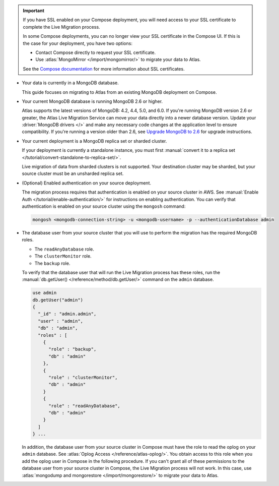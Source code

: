 .. important::

   If you have SSL enabled on your Compose deployment, you will need
   access to your SSL certificate to complete the Live Migration
   process.

   In some Compose deployments, you can no longer view your SSL
   certificate in the Compose UI. If this is the case for your
   deployment, you have two options:

   - Contact Compose directly to request your SSL certificate.
   - Use :atlas:`MongoMirror </import/mongomirror/>` to migrate
     your data to Atlas.


   See the `Compose documentation
   <https://help.compose.com/docs/lets-encrypt-certificates>`__ for more
   information about SSL certificates.

* Your data is currently in a MongoDB database.

  This guide focuses on migrating to Atlas from an existing MongoDB deployment
  on Compose.

* Your current MongoDB database is running MongoDB 2.6 or higher.

  Atlas supports the latest versions of MongoDB: 4.2, 4.4, 5.0, and 6.0.
  If you're running MongoDB version 2.6 or greater, the Atlas Live Migration
  Service can move your data directly into a newer database version.
  Update your :driver:`MongoDB drivers </>` 
  and make any necessary code changes at the application level to ensure
  compatibility. If you're running a version older than 2.6, see
  `Upgrade MongoDB to 2.6 <https://mongodb.com/docs/v2.6/release-notes/2.6-upgrade/index.html>`_
  for upgrade instructions.

* Your current deployment is a MongoDB replica set or sharded cluster.

  If your deployment is currently a standalone instance, you must first
  :manual:`convert it to a replica set </tutorial/convert-standalone-to-replica-set/>`.

  Live migration of data from sharded clusters is not supported. Your destination
  cluster may be sharded, but your source cluster must be an unsharded replica
  set.

* (Optional) Enabled authentication on your source deployment.

  The migration process requires that authentication is enabled on your
  source cluster in AWS. See :manual:`Enable Auth </tutorial/enable-authentication/>`
  for instructions on enabling authentication.
  You can verify that authentication is enabled on your source cluster
  using the ``mongosh`` command:

  .. code-block:: sh

     mongosh <mongodb-connection-string> -u <mongodb-username> -p --authenticationDatabase admin

* The database user from your source cluster that you will use to perform
  the migration has the required MongoDB roles.

  - The ``readAnyDatabase`` role.
  - The ``clusterMonitor`` role.
  - The ``backup`` role.

  To verify that the database user that will run the Live Migration
  process has these roles, run the :manual:`db.getUser()
  </reference/method/db.getUser/>` command on the ``admin`` database.

  .. code-block:: javascript

     use admin
     db.getUser("admin")
     {
       "_id" : "admin.admin",
       "user" : "admin",
       "db" : "admin",
       "roles" : [
         {
           "role" : "backup",
           "db" : "admin"
         },
         {
           "role" : "clusterMonitor",
           "db" : "admin"
         }
         {
           "role" : "readAnyDatabase",
           "db" : "admin"
         }
       ]
     } ...

  In addition, the database user from your source cluster in Compose
  must have the role to read the oplog on your ``admin`` database. See
  :atlas:`Oplog Access </reference/atlas-oplog/>`. You obtain access to
  this role when you add the oplog user in Compose in the following
  procedure.
  If you can't grant all of these permissions to the database user from
  your source cluster in Compose, the Live Migration process will not work.
  In this case, use :atlas:`mongodump and mongorestore </import/mongorestore/>`
  to migrate your data to Atlas.
